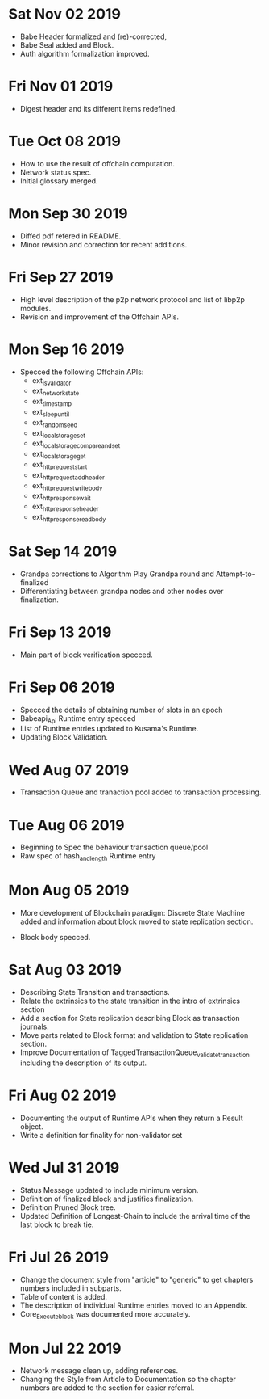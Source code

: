 * Sat Nov 02 2019
  - Babe Header formalized and (re)-corrected, 
  - Babe Seal added and Block.
  - Auth algorithm formalization improved.
* Fri Nov 01 2019
  - Digest header and its different items redefined.
* Tue Oct 08 2019
  - How to use the result of offchain computation.
  - Network status spec.
  - Initial glossary merged.
* Mon Sep 30 2019
  - Diffed pdf refered in README.
  - Minor revision and correction for recent additions.
* Fri Sep 27 2019
  - High level description of the p2p network protocol and list of libp2p modules.
  - Revision and improvement of the Offchain APIs.
* Mon Sep 16 2019
  - Specced the following Offchain APIs:
    - ext_is_validator
    - ext_network_state
    - ext_timestamp
    - ext_sleep_until
    - ext_random_seed
    - ext_local_storage_set
    - ext_local_storage_compare_and_set
    - ext_local_storage_get
    - ext_http_request_start
    - ext_http_request_add_header
    - ext_http_request_write_body
    - ext_http_response_wait
    - ext_http_response_header
    - ext_http_response_read_body
* Sat Sep 14 2019
  - Grandpa corrections to Algorithm Play Grandpa round and Attempt-to-finalized
  - Differentiating between grandpa nodes and other nodes over finalization.
* Fri Sep 13 2019
  - Main part of block verification specced.
* Fri Sep 06 2019
  - Specced the details of obtaining number of slots in an epoch
  - Babeapi_Api Runtime entry specced 
  - List of Runtime entries updated to Kusama's Runtime.
  - Updating Block Validation.
* Wed Aug 07 2019
  - Transaction Queue and tranaction pool added to transaction processing.
* Tue Aug 06 2019
  - Beginning to Spec the behaviour transaction queue/pool
  - Raw spec of hash_and_length Runtime entry
* Mon Aug 05 2019
    - More development of Blockchain paradigm: Discrete State Machine added and information about block moved to state replication section.
  - Block body specced.
* Sat Aug 03 2019
  - Describing State Transition and transactions.
  - Relate the extrinsics to the state transition in the intro of extrinsics section
  - Add a section for State replication describing Block as transaction journals.
  - Move parts related to Block format and validation to State replication section.
  - Improve Documentation of TaggedTransactionQueue_validate_transaction including
    the description of its output.
* Fri Aug 02 2019
  - Documenting the output of Runtime APIs when they return a Result object. 
  - Write a definition for finality for non-validator set
* Wed Jul 31 2019
  - Status Message updated to include minimum version.
  - Definition of finalized block and justifies finalization.
  - Definition Pruned Block tree.
  - Updated Definition of Longest-Chain to include the arrival time of the last block to break tie.
* Fri Jul 26 2019
  - Change the document style from "article" to "generic" to get chapters numbers included in subparts.
  - Table of content is added.
  - The description of individual Runtime entries moved to an Appendix.
  - Core_Execute_block was documented more accurately.
* Mon Jul 22 2019 
  - Network message clean up, adding references.
  - Changing the Style from Article to Documentation so the chapter numbers
    are added to the section for easier referral.
    
